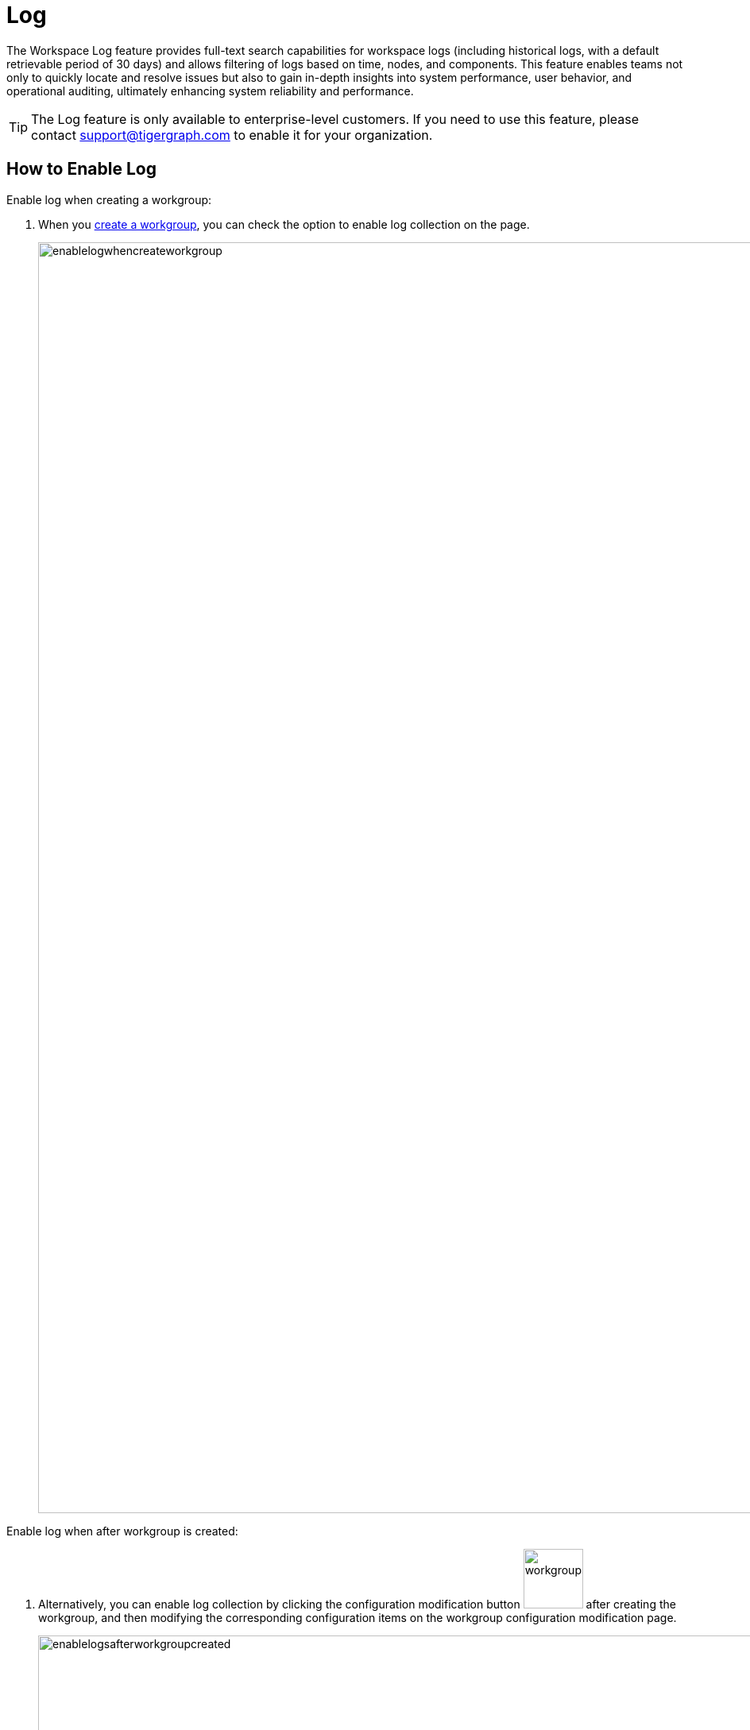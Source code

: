 = Log
:experimental:

The Workspace Log feature provides full-text search capabilities for workspace logs (including historical logs, with a default retrievable period of 30 days) and allows filtering of logs based on time, nodes, and components. This feature enables teams not only to quickly locate and resolve issues but also to gain in-depth insights into system performance, user behavior, and operational auditing, ultimately enhancing system reliability and performance.

[TIP]
====
The Log feature is only available to enterprise-level customers. If you need to use this feature, please contact support@tigergraph.com to enable it for your organization.
====

== How to Enable Log

.Enable log when creating a workgroup:

. When you xref:savanna:workgroup-workspace:workgroups/how2-create-a-workgroup.adoc[create a workgroup], you can check the option to enable log collection on the page.
+
image::enablelogwhencreateworkgroup.png[width="1600"]

.Enable log when after workgroup is created:
. Alternatively, you can enable log collection by clicking the configuration modification button image:workgroupsettingbutton.png[width="75"] after creating the workgroup, and then modifying the corresponding configuration items on the workgroup configuration modification page.
+
image::enablelogsafterworkgroupcreated.png[width="1600"]

== How to Search Log

.To start log search, follow these steps:

. Go to the `Log` tab on your workgroup dashboard.
+
image::tabs.png[width="1600"]

. Then you can then select the workspace, node, component, and time range to search the logs..
+
image::workspacelog.png[width="1600"]

== Next Steps

See xref:savanna:workgroup-workspace:workgroups/how2-create-a-workgroup.adoc[] to get started.

Return to the xref:savanna:workgroup-workspace:index.adoc[] page or xref:savanna:overview:index.adoc[Overview] page for a different topic.



